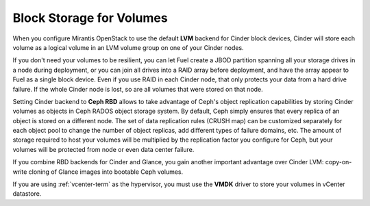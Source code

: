 Block Storage for Volumes
-------------------------

When you configure Mirantis OpenStack to use the default **LVM** backend
for Cinder block devices, Cinder will store each volume as a logical
volume in an LVM volume group on one of your Cinder nodes.

If you don't need your volumes to be resilient, you can let Fuel create
a JBOD partition spanning all your storage drives in a node during
deployment, or you can join all drives into a RAID array before
deployment, and have the array appear to Fuel as a single block device.
Even if you use RAID in each Cinder node, that only protects your data
from a hard drive failure. If the whole Cinder node is lost, so are all
volumes that were stored on that node.

Setting Cinder backend to **Ceph RBD** allows to take advantage of
Ceph's object replication capabilities by storing Cinder volumes as
objects in Ceph RADOS object storage system. By default, Ceph simply
ensures that every replica of an object is stored on a different node.
The set of data replication rules (CRUSH map) can be customized
separately for each object pool to change the number of object replicas,
add different types of failure domains, etc. The amount of storage
required to host your volumes will be multiplied by the replication
factor you configure for Ceph, but your volumes will be protected from
node or even data center failure.

If you combine RBD backends for Cinder and Glance, you gain another
important advantage over Cinder LVM: copy-on-write cloning of Glance
images into bootable Ceph volumes.

If you are using :ref:`vcenter-term` as the hypervisor,
you must use the **VMDK** driver to store your volumes in vCenter datastore.
